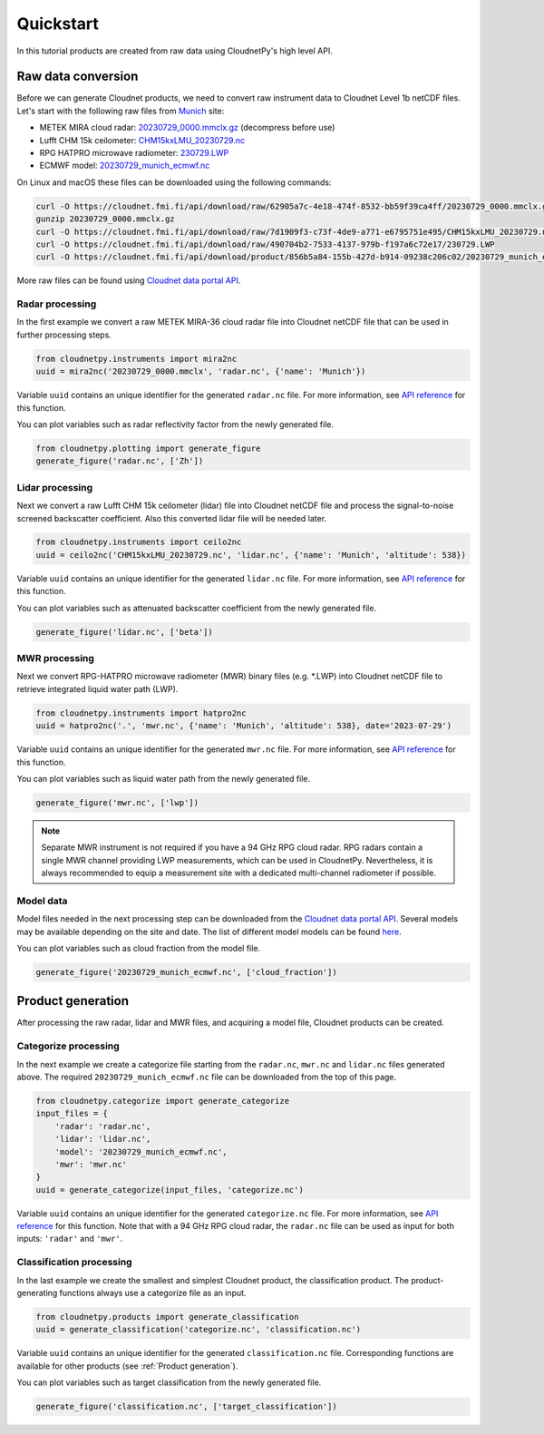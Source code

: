 ==========
Quickstart
==========

In this tutorial products are created from raw data using CloudnetPy's high level API.

Raw data conversion
-------------------

Before we can generate Cloudnet products, we need to convert raw instrument data to Cloudnet Level 1b netCDF files.
Let's start with the following raw files from `Munich <https://cloudnet.fmi.fi/site/munich>`_ site:

- METEK MIRA cloud radar: `20230729_0000.mmclx.gz <https://cloudnet.fmi.fi/api/download/raw/62905a7c-4e18-474f-8532-bb59f39ca4ff/20230729_0000.mmclx.gz>`_ (decompress before use)
- Lufft CHM 15k ceilometer: `CHM15kxLMU_20230729.nc <https://cloudnet.fmi.fi/api/download/raw/7d1909f3-c73f-4de9-a771-e6795751e495/CHM15kxLMU_20230729.nc>`_
- RPG HATPRO microwave radiometer: `230729.LWP <https://cloudnet.fmi.fi/api/download/raw/490704b2-7533-4137-979b-f197a6c72e17/230729.LWP>`_
- ECMWF model: `20230729_munich_ecmwf.nc <https://cloudnet.fmi.fi/api/download/product/856b5a84-155b-427d-b914-09238c206c02/20230729_munich_ecmwf.nc>`_

On Linux and macOS these files can be downloaded using the following commands:

.. code-block:: console

    curl -O https://cloudnet.fmi.fi/api/download/raw/62905a7c-4e18-474f-8532-bb59f39ca4ff/20230729_0000.mmclx.gz
    gunzip 20230729_0000.mmclx.gz
    curl -O https://cloudnet.fmi.fi/api/download/raw/7d1909f3-c73f-4de9-a771-e6795751e495/CHM15kxLMU_20230729.nc
    curl -O https://cloudnet.fmi.fi/api/download/raw/490704b2-7533-4137-979b-f197a6c72e17/230729.LWP
    curl -O https://cloudnet.fmi.fi/api/download/product/856b5a84-155b-427d-b914-09238c206c02/20230729_munich_ecmwf.nc

More raw files can be found using `Cloudnet data portal API <https://docs.cloudnet.fmi.fi/api/data-portal.html#get-apiraw-files--upload>`_.

Radar processing
~~~~~~~~~~~~~~~~

In the first example we convert a raw METEK MIRA-36 cloud radar file into
Cloudnet netCDF file that can be used in further processing steps.

.. code-block:: python

    from cloudnetpy.instruments import mira2nc
    uuid = mira2nc('20230729_0000.mmclx', 'radar.nc', {'name': 'Munich'})

Variable ``uuid`` contains an unique identifier for the generated ``radar.nc`` file.
For more information, see `API reference <api.html#instruments.mira2nc>`__ for this function.

You can plot variables such as radar reflectivity factor from the newly generated file.

.. code-block:: python

    from cloudnetpy.plotting import generate_figure
    generate_figure('radar.nc', ['Zh'])

.. figure:: _static/quickstart_radar.png

Lidar processing
~~~~~~~~~~~~~~~~

Next we convert a raw Lufft CHM 15k ceilometer (lidar) file into Cloudnet netCDF file
and process the signal-to-noise screened backscatter coefficient. Also this converted lidar
file will be needed later.

.. code-block:: python

    from cloudnetpy.instruments import ceilo2nc
    uuid = ceilo2nc('CHM15kxLMU_20230729.nc', 'lidar.nc', {'name': 'Munich', 'altitude': 538})

Variable ``uuid`` contains an unique identifier for the generated ``lidar.nc`` file.
For more information, see `API reference <api.html#instruments.ceilo2nc>`__ for this function.

You can plot variables such as attenuated backscatter coefficient from the newly generated file.

.. code-block:: python

    generate_figure('lidar.nc', ['beta'])

.. figure:: _static/quickstart_lidar.png


MWR processing
~~~~~~~~~~~~~~

Next we convert RPG-HATPRO microwave radiometer (MWR) binary files (e.g. \*.LWP) into Cloudnet
netCDF file to retrieve integrated liquid water path (LWP).

.. code-block:: python

    from cloudnetpy.instruments import hatpro2nc
    uuid = hatpro2nc('.', 'mwr.nc', {'name': 'Munich', 'altitude': 538}, date='2023-07-29')

Variable ``uuid`` contains an unique identifier for the generated ``mwr.nc`` file.
For more information, see `API reference <api.html#instruments.hatpro2nc>`__ for this function.

You can plot variables such as liquid water path from the newly generated file.

.. code-block:: python

    generate_figure('mwr.nc', ['lwp'])

.. figure:: _static/quickstart_mwr.png

.. note::

    Separate MWR instrument is not required if you have a 94 GHz RPG cloud radar.
    RPG radars contain a single MWR channel providing LWP measurements, which can be
    used in CloudnetPy. Nevertheless, it is always recommended to equip a measurement site
    with a dedicated multi-channel radiometer if possible.


Model data
~~~~~~~~~~

Model files needed in the next processing step can be downloaded
from the `Cloudnet data portal API <https://docs.cloudnet.fmi.fi/api/data-portal.html#get-apimodel-files--modelfile>`_.
Several models may be available depending on the site and date.
The list of different model models can be found `here <https://cloudnet.fmi.fi/api/models/>`_.

You can plot variables such as cloud fraction from the model file.

.. code-block:: python

    generate_figure('20230729_munich_ecmwf.nc', ['cloud_fraction'])

.. figure:: _static/quickstart_model.png


Product generation
------------------

After processing the raw radar, lidar and MWR files, and acquiring
a model file, Cloudnet products can be created.

Categorize processing
~~~~~~~~~~~~~~~~~~~~~

In the next example we create a categorize file starting from the
``radar.nc``, ``mwr.nc`` and ``lidar.nc`` files generated above. The required
``20230729_munich_ecmwf.nc`` file can be downloaded from the top of this page.

.. code-block:: python

    from cloudnetpy.categorize import generate_categorize
    input_files = {
        'radar': 'radar.nc',
        'lidar': 'lidar.nc',
        'model': '20230729_munich_ecmwf.nc',
        'mwr': 'mwr.nc'
    }
    uuid = generate_categorize(input_files, 'categorize.nc')

Variable ``uuid`` contains an unique identifier for the generated ``categorize.nc`` file.
For more information, see `API reference <api.html#categorize.generate_categorize>`__ for this function.
Note that with a 94 GHz RPG cloud radar, the ``radar.nc`` file can be used as input
for both inputs: ``'radar'`` and ``'mwr'``.


Classification processing
~~~~~~~~~~~~~~~~~~~~~~~~~

In the last example we create the smallest and simplest Cloudnet
product, the classification product. The product-generating functions always
use a categorize file as an input.

.. code-block:: python

    from cloudnetpy.products import generate_classification
    uuid = generate_classification('categorize.nc', 'classification.nc')

Variable ``uuid`` contains an unique identifier for the generated ``classification.nc`` file.
Corresponding functions are available for other products
(see :ref:`Product generation`).

You can plot variables such as target classification from the newly generated file.

.. code-block:: python

    generate_figure('classification.nc', ['target_classification'])

.. figure:: _static/quickstart_classification.png

